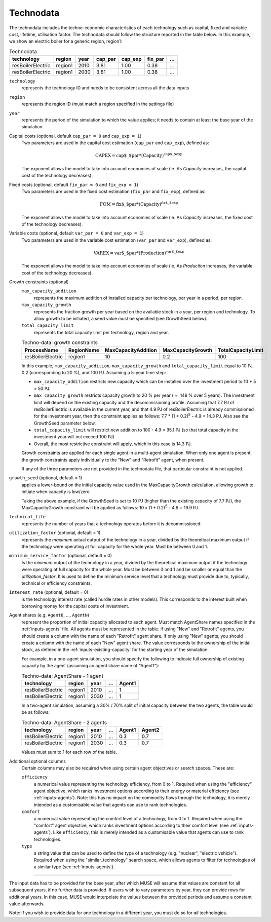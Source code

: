 .. _inputs-technodata:

===========
Technodata
===========
The technodata includes the techno-economic characteristics of each technology such
as capital, fixed and variable cost, lifetime, utilisation factor.
The technodata should follow the structure reported in the table below.
In this example, we show an electric boiler for a generic region, region1:

.. csv-table:: Technodata
   :header: technology, region, year, cap_par, cap_exp, fix_par, ...

   resBoilerElectric, region1, 2010, 3.81, 1.00, 0.38, ...
   resBoilerElectric, region1, 2030, 3.81, 1.00, 0.38, ...


``technology``
   represents the technology ID and needs to be consistent across all the data inputs

``region``
   represents the region ID (must match a region specified in the settings file)

``year``
   represents the period of the simulation to which the value applies; it needs to
   contain at least the base year of the simulation

Capital costs (optional, default ``cap_par = 0`` and ``cap_exp = 1``)
   Two parameters are used in the capital cost estimation (``cap_par`` and ``cap_exp``),
   defined as:

   .. math::

      \text{CAPEX} = \text{cap$\_$par} * \text{(Capacity)}^\text{cap$\_$exp}

   The exponent allows the model to take into account economies of scale (ie. As `Capacity` increases, the capital cost of the technology decreases).

Fixed costs (optional, default ``fix_par = 0`` and ``fix_exp = 1``)
   Two parameters are used in the fixed cost estimation (``fix_par`` and ``fix_exp``),
   defined as:

   .. math::

      \text{FOM} = \text{fix$\_$par} * (\text{Capacity})^\text{fix$\_$exp}

   The exponent allows the model to take into account economies of scale (ie. As `Capacity` increases, the fixed cost of the technology decreases).

Variable costs (optional, default ``var_par = 0`` and ``var_exp = 1``)
   Two parameters are used in the variable cost estimation (``var_par`` and ``var_exp``),
   defined as:

   .. math::

      \text{VAREX} = \text{var$\_$par} * \text{(Production)}^{\text{var$\_$exp}}

   The exponent allows the model to take into account economies of scale (ie. As `Production` increases, the variable cost of the technology decreases).

Growth constraints (optional)
   ``max_capacity_addition``
      represents the maximum addition of installed capacity per technology, per year in a period, per region.

   ``max_capacity_growth``
      represents the fraction growth per year based on the available stock in a year, per region and technology.
      To allow growth to be initiated, a seed value must be specified (see GrowthSeed below).

   ``total_capacity_limit``
      represents the total capacity limit per technology, region and year.

   .. csv-table:: Techno-data: growth constraints
      :header: ProcessName,	RegionName,	MaxCapacityAddition,	MaxCapacityGrowth,	TotalCapacityLimit

      resBoilerElectric, region1, 10,	0.2,	100

   In this example, ``max_capacity_addition``, ``max_capacity_growth`` and ``total_capacity_limit`` equal to 10 PJ, 0.2 (corresponding to 20 \%), and 100 PJ.
   Assuming a 5-year time step:

   * ``max_capacity_addition`` restricts new capacity which can be installed over the investment period to 10 * 5 = 50 PJ.
   * ``max_capacity_growth`` restricts capacity growth to 20 \% per year (:math:`\approx` 149 \% over 5 years).
     The investment limit will depend on the existing capacity and the decommissioning profile. Assuming that 7.7 PJ of resBoilerElectric is available in the current year, and that 4.9 PJ of
     resBoilerElectric is already commissioned for the investment year, then the constraint applies as follows: 7.7 * (1 + 0.2)\ :sup:`5` - 4.9 = 14.3 PJ.
     Also see the GrowthSeed parameter below.
   * ``total_capacity_limit`` will restrict new addition to 100 - 4.9 = 95.1 PJ (so that total capacity in the investment year will not exceed 100 PJ).
   * Overall, the most restrictive constraint will apply, which in this case is 14.3 PJ.

   Growth constraints are applied for each single agent in a multi-agent simulation. When only one agent is present, the growth constraints
   apply individually to the "New" and "Retrofit" agent, when present.

   If any of the three parameters are not provided in the technodata file, that particular constraint is not applied.

``growth_seed`` (optional, default = 1)
    applies a lower-bound on the initial capacity value used in the MaxCapacityGrowth calculation, allowing growth to initiate when capacity is low/zero.

    Taking the above example, if the GrowthSeed is set to 10 PJ (higher than the existing capacity of 7.7 PJ), the MaxCapacityGrowth constraint will be applied as follows:
    10 x (1 + 0.2)\ :sup:`5` - 4.9 = 19.9 PJ.

``technical_life``
   represents the number of years that a technology operates before it is decommissioned.

``utilization_factor`` (optional, default = 1)
   represents the *maximum* actual output of the technology in a year, divided by the theoretical maximum output if the technology were operating at full capacity for the whole year. Must be between 0 and 1.

``minimum_service_factor`` (optional, default = 0)
   Is the *minimum* output of the technology in a year, divided by the theoretical maximum output if the technology were operating at full capacity for the whole year. Must be between 0 and 1 and be smaller or equal than the `utilization_factor`. It is used to define the minimum service level that a technology must provide due to, typically, technical or efficiency constraints.

``interest_rate`` (optional, default = 0)
   is the technology interest rate (called hurdle rates in other models).
   This corresponds to the interest built when borrowing money for the capital costs of investment.

Agent shares (e.g. ``Agent0``, ..., ``AgentN``)
   represent the proportion of initial capacity allocated to each agent.
   Must match AgentShare names specified in the :ref:`inputs-agents` file.
   All agents must be represented in the table.
   If using "New" and "Retrofit" agents, you should create a column with the name of each "Retrofit" agent share.
   If only using "New" agents, you should create a column with the name of each "New" agent share.
   The value corresponds to the ownership of the initial stock, as defined in the :ref:`inputs-existing-capacity` for the starting year of the simulation.

   For example, in a one-agent simulation, you should specify the following to indicate full ownership of existing capacity by the agent (assuming an agent share name of "Agent1"):

   .. csv-table:: Techno-data: AgentShare - 1 agent
      :header: technology, region, year, ..., Agent1

      resBoilerElectric, region1, 2010, ..., 1
      resBoilerElectric, region1, 2030, ..., 1

   In a two-agent simulation, assuming a 30\% / 70\% split of initial capacity between the two agents, the table would be as follows:

   .. csv-table:: Techno-data: AgentShare - 2 agents
      :header: technology, region, year, ..., Agent1, Agent2

      resBoilerElectric, region1, 2010, ..., 0.3, 0.7
      resBoilerElectric, region1, 2030, ..., 0.3, 0.7

   Values must sum to 1 for each row of the table.

Additional optional columns
  Certain columns may also be required when using certain agent objectives or search spaces.
  These are:

  ``efficiency``
     a numerical value representing the technology efficiency, from 0 to 1.
     Required when using the "efficiency" agent objective, which ranks investment options according to their energy or material efficiency (see :ref:`inputs-agents`).
     Note: this has no impact on the commodity flows through the technology, it is merely intended as a customisable value that agents can use to rank technologies.

  ``comfort``
     a numerical value representing the comfort level of a technology, from 0 to 1.
     Required when using the "comfort" agent objective, which ranks investment options according to their comfort level (see :ref:`inputs-agents`).
     Like ``efficiency``, this is merely intended as a customisable value that agents can use to rank technologies.

  ``type``
     a string value that can be used to define the type of a technology (e.g. "nuclear", "electric vehicle").
     Required when using the "similar_technology" search space, which allows agents to filter for technologies of a similar type (see :ref:`inputs-agents`).


--------------------------------

The input data has to be provided for the base year, after which MUSE will assume
that values are constant for all subsequent years, if no further data is provided.
If users wish to vary parameters by year, they can provide rows for additional years.
In this case, MUSE would interpolate the values between the provided periods and assume
a constant value afterwards.

Note: if you wish to provide data for one technology in a different year, you must do
so for *all* technologies.
